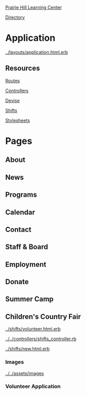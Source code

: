 [[../../../README.org][Prairie Hill Learning Center]]

[[./.][Directory]]


* Application

  [[../layouts/application.html.erb]]


** Resources

[[../../../config/routes.rb][Routes]]

[[../../controllers][Controllers]]

[[../devise][Devise]]

[[../shifts][Shifts]]

[[../../assets/stylesheets/][Stylesheets]]

* Pages 

** About

** News

** Programs

** Calendar

** Contact

** Staff & Board

** Employment

** Donate

** Summer Camp

** Children's Country Fair

   [[../shifts/volunteer.html.erb]]

   [[../../controllers/shifts_controller.rb]]
   
   [[../shifts/new.html.erb]]

*** Images

    [[../../assets/images]]

*** Volunteer Application

    
